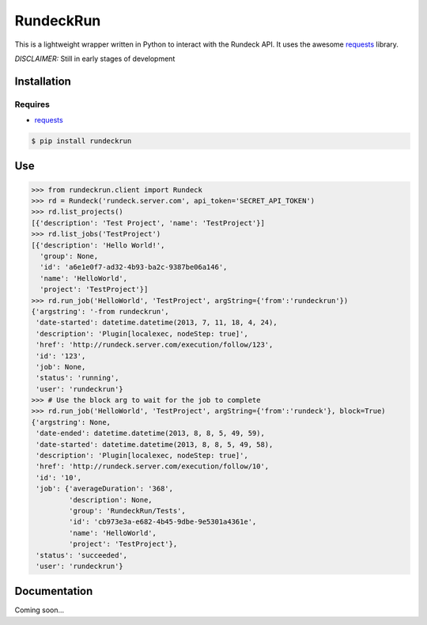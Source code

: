 RundeckRun
==========

This is a lightweight wrapper written in Python to interact with the Rundeck
API. It uses the awesome `requests <http://docs.python-requests.org/>`_
library.

*DISCLAIMER:* Still in early stages of development

Installation
------------

Requires
~~~~~~~~
* `requests <http://docs.python-requests.org/>`_

.. code-block:: bash

    $ pip install rundeckrun


Use
---

.. code-block:: pycon

    >>> from rundeckrun.client import Rundeck
    >>> rd = Rundeck('rundeck.server.com', api_token='SECRET_API_TOKEN')
    >>> rd.list_projects()
    [{'description': 'Test Project', 'name': 'TestProject'}]
    >>> rd.list_jobs('TestProject')
    [{'description': 'Hello World!',
      'group': None,
      'id': 'a6e1e0f7-ad32-4b93-ba2c-9387be06a146',
      'name': 'HelloWorld',
      'project': 'TestProject'}]
    >>> rd.run_job('HelloWorld', 'TestProject', argString={'from':'rundeckrun'})
    {'argstring': '-from rundeckrun',
     'date-started': datetime.datetime(2013, 7, 11, 18, 4, 24),
     'description': 'Plugin[localexec, nodeStep: true]',
     'href': 'http://rundeck.server.com/execution/follow/123',
     'id': '123',
     'job': None,
     'status': 'running',
     'user': 'rundeckrun'}
    >>> # Use the block arg to wait for the job to complete
    >>> rd.run_job('HelloWorld', 'TestProject', argString={'from':'rundeck'}, block=True)
    {'argstring': None,
     'date-ended': datetime.datetime(2013, 8, 8, 5, 49, 59),
     'date-started': datetime.datetime(2013, 8, 8, 5, 49, 58),
     'description': 'Plugin[localexec, nodeStep: true]',
     'href': 'http://rundeck.server.com/execution/follow/10',
     'id': '10',
     'job': {'averageDuration': '368',
             'description': None,
             'group': 'RundeckRun/Tests',
             'id': 'cb973e3a-e682-4b45-9dbe-9e5301a4361e',
             'name': 'HelloWorld',
             'project': 'TestProject'},
     'status': 'succeeded',
     'user': 'rundeckrun'}



Documentation
-------------

Coming soon...
